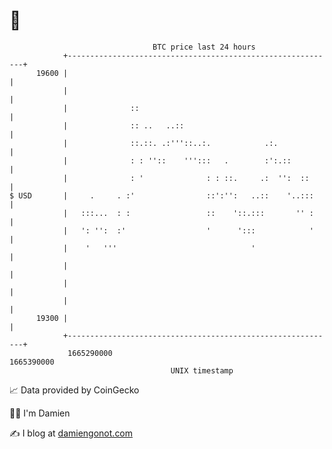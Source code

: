 * 👋

#+begin_example
                                   BTC price last 24 hours                    
               +------------------------------------------------------------+ 
         19600 |                                                            | 
               |                                                            | 
               |              ::                                            | 
               |              :: ..   ..::                                  | 
               |              ::.::. .:'''::..:.            .:.             | 
               |              : : ''::    ''':::   .        :':.::          | 
               |              : '              : : ::.     .:  '':  ::      | 
   $ USD       |     .     . :'                ::':'':   ..::    '..:::     | 
               |   :::...  : :                 ::    '::.:::       '' :     | 
               |   ': '':  :'                  '      ':::            '     | 
               |    '   '''                              '                  | 
               |                                                            | 
               |                                                            | 
               |                                                            | 
         19300 |                                                            | 
               +------------------------------------------------------------+ 
                1665290000                                        1665390000  
                                       UNIX timestamp                         
#+end_example
📈 Data provided by CoinGecko

🧑‍💻 I'm Damien

✍️ I blog at [[https://www.damiengonot.com][damiengonot.com]]
